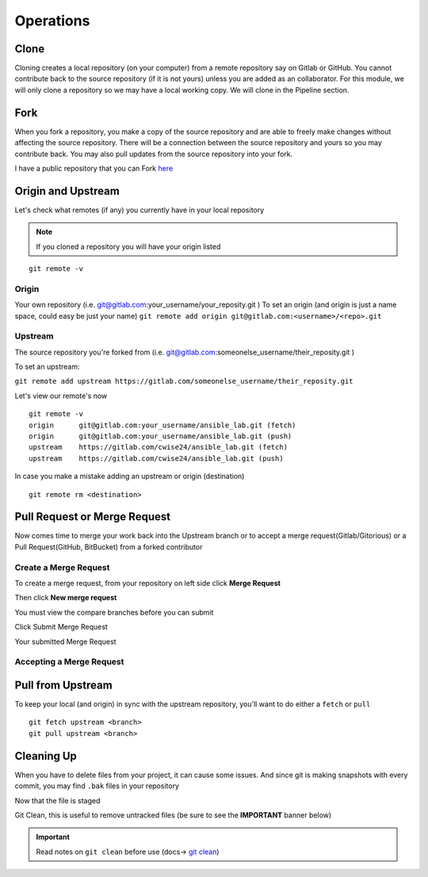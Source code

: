 Operations
~~~~~~~~~~
Clone
^^^^^
Cloning creates a local repository (on your computer) from a remote repository say on Gitlab or GitHub. You cannot contribute back to the source repository (if it is not yours)  unless you are added 
as an collaborator.  For this module, we will only clone a repository so we may have a local working copy. We will clone in the Pipeline section.


Fork
^^^^
When you fork a repository, you make a copy of the source repository and are able to freely make changes without affecting the source repository. There will be a connection between the source
repository and yours so you may contribute back.  You may also pull updates from the source repository into your fork.

I have a public repository that you can Fork `here <https://gitlab.com/cwise24/ansible_lab>`_

Origin and Upstream
^^^^^^^^^^^^^^^^
.. image:: imgs/g_o_u.png
   :scale: 60%
   :align: center
.. centered:: Fig 1

Let's check what remotes (if any) you currently have in your local repository

.. note:: If you cloned a repository you will have your origin listed

::

    git remote -v

Origin
---------
Your own repository (i.e. git@gitlab.com:your_username/your_reposity.git )
To set an origin (and origin is just a name space, could easy be just your name)
``git remote add origin git@gitlab.com:<username>/<repo>.git``

Upstream
-------------
The source repository you're forked from (i.e. git@gitlab.com:someonelse_username/their_reposity.git  )

To set an upstream:

``git remote add upstream https://gitlab.com/someonelse_username/their_reposity.git``

.. info:: If you make a typo in the upstream use ``git remote rm upstream``

Let's view our remote's now
::

    git remote -v
    origin	git@gitlab.com:your_username/ansible_lab.git (fetch)
    origin	git@gitlab.com:your_username/ansible_lab.git (push)
    upstream	https://gitlab.com/cwise24/ansible_lab.git (fetch)
    upstream	https://gitlab.com/cwise24/ansible_lab.git (push)

In case you make a mistake adding an upstream or origin (destination)

::

    git remote rm <destination>

Pull Request or Merge Request
^^^^^^^^^^^^^^^^^^^^^^

Now comes time to merge your work back into the Upstream branch or to accept a merge request(Gitlab/Gitorious) or a Pull Request(GitHub, BitBucket) from a forked contributor

Create a Merge Request
------------------------------
To create a merge request, from your repository on left side click **Merge Request**

.. image:: imgs/mr1.png
   :scale: 50%
   :align: center
.. centered:: Fig 2

Then click **New merge request**

.. image:: imgs/mr2.png
   :scale: 50%
   :align: center
.. centered:: Fig 3

You must view the compare branches before you can submit 

.. image:: imgs/mr3.png
   :scale: 50%
   :align: center
.. centered:: Fig 4

Click Submit Merge Request

.. image:: imgs/mr4.png
   :scale: 50%
   :align: center
.. centered:: Fig 5

Your submitted Merge Request

.. image:: imgs/mr5.png
   :scale: 50%
   :align: center
.. centered:: Fig 6

Accepting a Merge Request
------------------------------

.. image:: imgs/mr6.png
   :scale: 50%
   :align: center
.. centered:: Fig 7

.. image:: imgs/mr7.png
   :scale: 50%
   :align: center
.. centered:: Fig 8

.. image:: imgs/mr8.png
   :scale: 50%
   :align: center
.. centered:: Fig 9

Pull from Upstream
^^^^^^^^^^^^^^
To keep your local (and origin) in sync with the upstream repository, you'll want to do either a ``fetch`` or ``pull``

::
    
    git fetch upstream <branch>
    git pull upstream <branch>

Cleaning Up
^^^^^^^^^^

When you have to delete files from your project, it can cause some issues.  And since git is making snapshots with every commit, you may find ``.bak`` files in your repository

.. code-block:: bash
   :caption: Remove File or Directory

    git rm -r <directory>
    git rm <file>

Now that the file is staged

.. code-block:: bash  
   :caption: Commit Change

    git commit -m "rm <file>"
    git push origin <branch>

Git Clean, this is useful to remove untracked files (be sure to see the **IMPORTANT** banner below)

.. code-block:: bash
   :caption: Dry run

   git clean -x -n 

.. code-block:: bash
   :caption: Force Clean

    git clean -x -f 

.. important:: Read notes on ``git clean`` before use (docs-> `git clean <https://git-scm.com/docs/git-clean>`_)